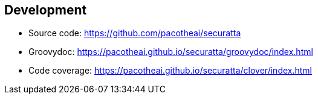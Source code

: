 == Development

- Source code: https://github.com/pacotheai/securatta
- Groovydoc: https://pacotheai.github.io/securatta/groovydoc/index.html
- Code coverage: https://pacotheai.github.io/securatta/clover/index.html
